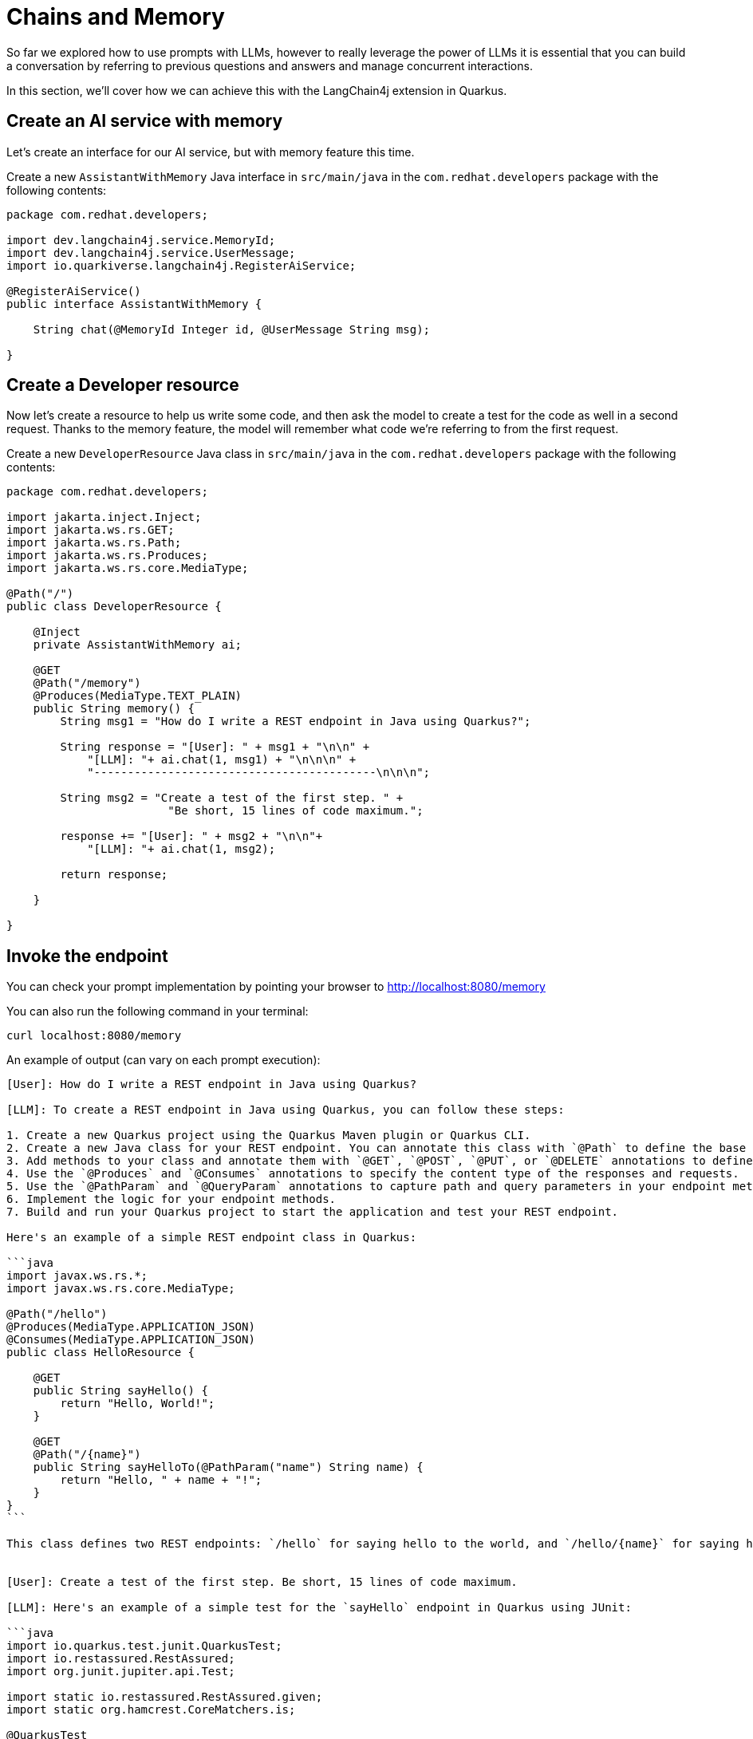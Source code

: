 = Chains and Memory

:project-ai-name: quarkus-langchain4j-app

So far we explored how to use prompts with LLMs, however to really leverage the power of LLMs it is essential that you can build a conversation by referring to previous questions and answers and manage concurrent interactions.

In this section, we'll cover how we can achieve this with the LangChain4j extension in Quarkus.

== Create an AI service with memory

Let's create an interface for our AI service, but with memory feature this time.

Create a new `AssistantWithMemory` Java interface in `src/main/java` in the `com.redhat.developers` package with the following contents:

[.console-input]
[source,java]
----
package com.redhat.developers;

import dev.langchain4j.service.MemoryId;
import dev.langchain4j.service.UserMessage;
import io.quarkiverse.langchain4j.RegisterAiService;

@RegisterAiService()
public interface AssistantWithMemory {

    String chat(@MemoryId Integer id, @UserMessage String msg);

}
----

== Create a Developer resource

Now let's create a resource to help us write some code, and then ask the model to create a test for the code as well in a second request. Thanks to the memory feature, the model will remember what code we're referring to from the first request. 

Create a new `DeveloperResource` Java class in `src/main/java` in the `com.redhat.developers` package with the following contents:

[.console-input]
[source,java]
----
package com.redhat.developers;

import jakarta.inject.Inject;
import jakarta.ws.rs.GET;
import jakarta.ws.rs.Path;
import jakarta.ws.rs.Produces;
import jakarta.ws.rs.core.MediaType;

@Path("/")
public class DeveloperResource {

    @Inject
    private AssistantWithMemory ai;

    @GET
    @Path("/memory")
    @Produces(MediaType.TEXT_PLAIN)
    public String memory() {
        String msg1 = "How do I write a REST endpoint in Java using Quarkus?";

        String response = "[User]: " + msg1 + "\n\n" + 
            "[LLM]: "+ ai.chat(1, msg1) + "\n\n\n" +
            "------------------------------------------\n\n\n";

        String msg2 = "Create a test of the first step. " +
                        "Be short, 15 lines of code maximum.";
            
        response += "[User]: " + msg2 + "\n\n"+ 
            "[LLM]: "+ ai.chat(1, msg2);

        return response;       

    }

}
----

== Invoke the endpoint

You can check your prompt implementation by pointing your browser to http://localhost:8080/memory[window=_blank]

You can also run the following command in your terminal:

[.console-input]
[source,bash]
----
curl localhost:8080/memory
----

An example of output (can vary on each prompt execution):

[.console-output]
[source,text]
----
[User]: How do I write a REST endpoint in Java using Quarkus?

[LLM]: To create a REST endpoint in Java using Quarkus, you can follow these steps:

1. Create a new Quarkus project using the Quarkus Maven plugin or Quarkus CLI.
2. Create a new Java class for your REST endpoint. You can annotate this class with `@Path` to define the base URL path for your endpoint.
3. Add methods to your class and annotate them with `@GET`, `@POST`, `@PUT`, or `@DELETE` annotations to define the HTTP method for each endpoint.
4. Use the `@Produces` and `@Consumes` annotations to specify the content type of the responses and requests.
5. Use the `@PathParam` and `@QueryParam` annotations to capture path and query parameters in your endpoint methods.
6. Implement the logic for your endpoint methods.
7. Build and run your Quarkus project to start the application and test your REST endpoint.

Here's an example of a simple REST endpoint class in Quarkus:

```java
import javax.ws.rs.*;
import javax.ws.rs.core.MediaType;

@Path("/hello")
@Produces(MediaType.APPLICATION_JSON)
@Consumes(MediaType.APPLICATION_JSON)
public class HelloResource {

    @GET
    public String sayHello() {
        return "Hello, World!";
    }

    @GET
    @Path("/{name}")
    public String sayHelloTo(@PathParam("name") String name) {
        return "Hello, " + name + "!";
    }
}
```

This class defines two REST endpoints: `/hello` for saying hello to the world, and `/hello/{name}` for saying hello to a specific name. You can access these endpoints at `http://localhost:8080/hello` and `http://localhost:8080/hello/{name}` respectively.


[User]: Create a test of the first step. Be short, 15 lines of code maximum.

[LLM]: Here's an example of a simple test for the `sayHello` endpoint in Quarkus using JUnit:

```java
import io.quarkus.test.junit.QuarkusTest;
import io.restassured.RestAssured;
import org.junit.jupiter.api.Test;

import static io.restassured.RestAssured.given;
import static org.hamcrest.CoreMatchers.is;

@QuarkusTest
public class HelloResourceTest {

    @Test
    public void testSayHelloEndpoint() {
        given()
          .when().get("/hello")
          .then()
             .statusCode(200)
             .body(is("Hello, World!"));
    }
}
```

In this test, we are using the QuarkusTest annotation to run the test in the Quarkus test environment. The `testSayHelloEndpoint` method sends a GET request to the `/hello` endpoint and verifies that the response status code is 200 and that the response body is "Hello, World!".
```

----



== How to index a conversation

We can use the LangChain4j extension to index a conversation so we can reuse it, and keep multiple, parallel conversations separated.

Let's add a new `guessWho()` method to our `DeveloperResource`:

[.console-input]
[source,java]
----
    @GET
    @Path("/guess")
    @Produces(MediaType.TEXT_PLAIN)
    public String guess() {
        String msg1FromUser1 = "Hello, my name is Klaus and I'm a doctor";

        String response = "[User1]: " + msg1FromUser1 + "\n\n" +
                "[LLM]: " + ai.chat(1, msg1FromUser1) + "\n\n\n" +
                "------------------------------------------\n\n\n";

        String msg1FromUser2 = "Hi, I'm Francine and I'm a lawyer";

        response += "[User2]: " + msg1FromUser2 + "\n\n" +
                "[LLM]: " + ai.chat(2, msg1FromUser2) + "\n\n\n" +
                "------------------------------------------\n\n\n";

        String msg2FromUser2 = "What is my name?";

        response += "[User2]: " + msg2FromUser2 + "\n\n" +
                "[LLM]: " + ai.chat(2, msg2FromUser2) + "\n\n\n" +
                "------------------------------------------\n\n\n";

        String msg2FromUser1 = "What is my profession?";

        response += "[User1]: " + msg2FromUser1 + "\n\n" +
                "[LLM]: " + ai.chat(1, msg2FromUser1) + "\n\n\n" +
                "------------------------------------------\n\n\n";

        return response;
    }

----

== Invoke the endpoint

You can check your implementation by pointing your browser to http://localhost:8080/guess[window=_blank]

You can also run the following command:

[.console-input]
[source,bash]
----
curl localhost:8080/guess
----

The result will be at your Quarkus terminal. An example of output (it can vary on each prompt execution):

[.console-output]
[source,text]
----
[User1]: Hello, my name is Klaus and I'm a doctor

[LLM]:  Nice to meet you, Klaus! What field of medicine do you specialize in?


------------------------------------------


[User2]: Hi, I'm Francine and I'm a lawyer

[LLM]: Hello Francine, nice to meet you. How can I assist you today?


------------------------------------------


[User2]: What is my name?

[LLM]: Your name is Francine, and you mentioned earlier that you are a lawyer. How can I assist you today, Francine?


------------------------------------------


[User1]: What is my profession?

[LLM]: Your profession is being a doctor, Klaus. How can I assist you today?


------------------------------------------
----

NOTE: Take a close look at the IDs of our calls to the assistant. Do you notice that the last question was in fact directed to Klaus with ID=1? We were indeed able to maintain 2 separate and concurrent conversations with the LLM!
